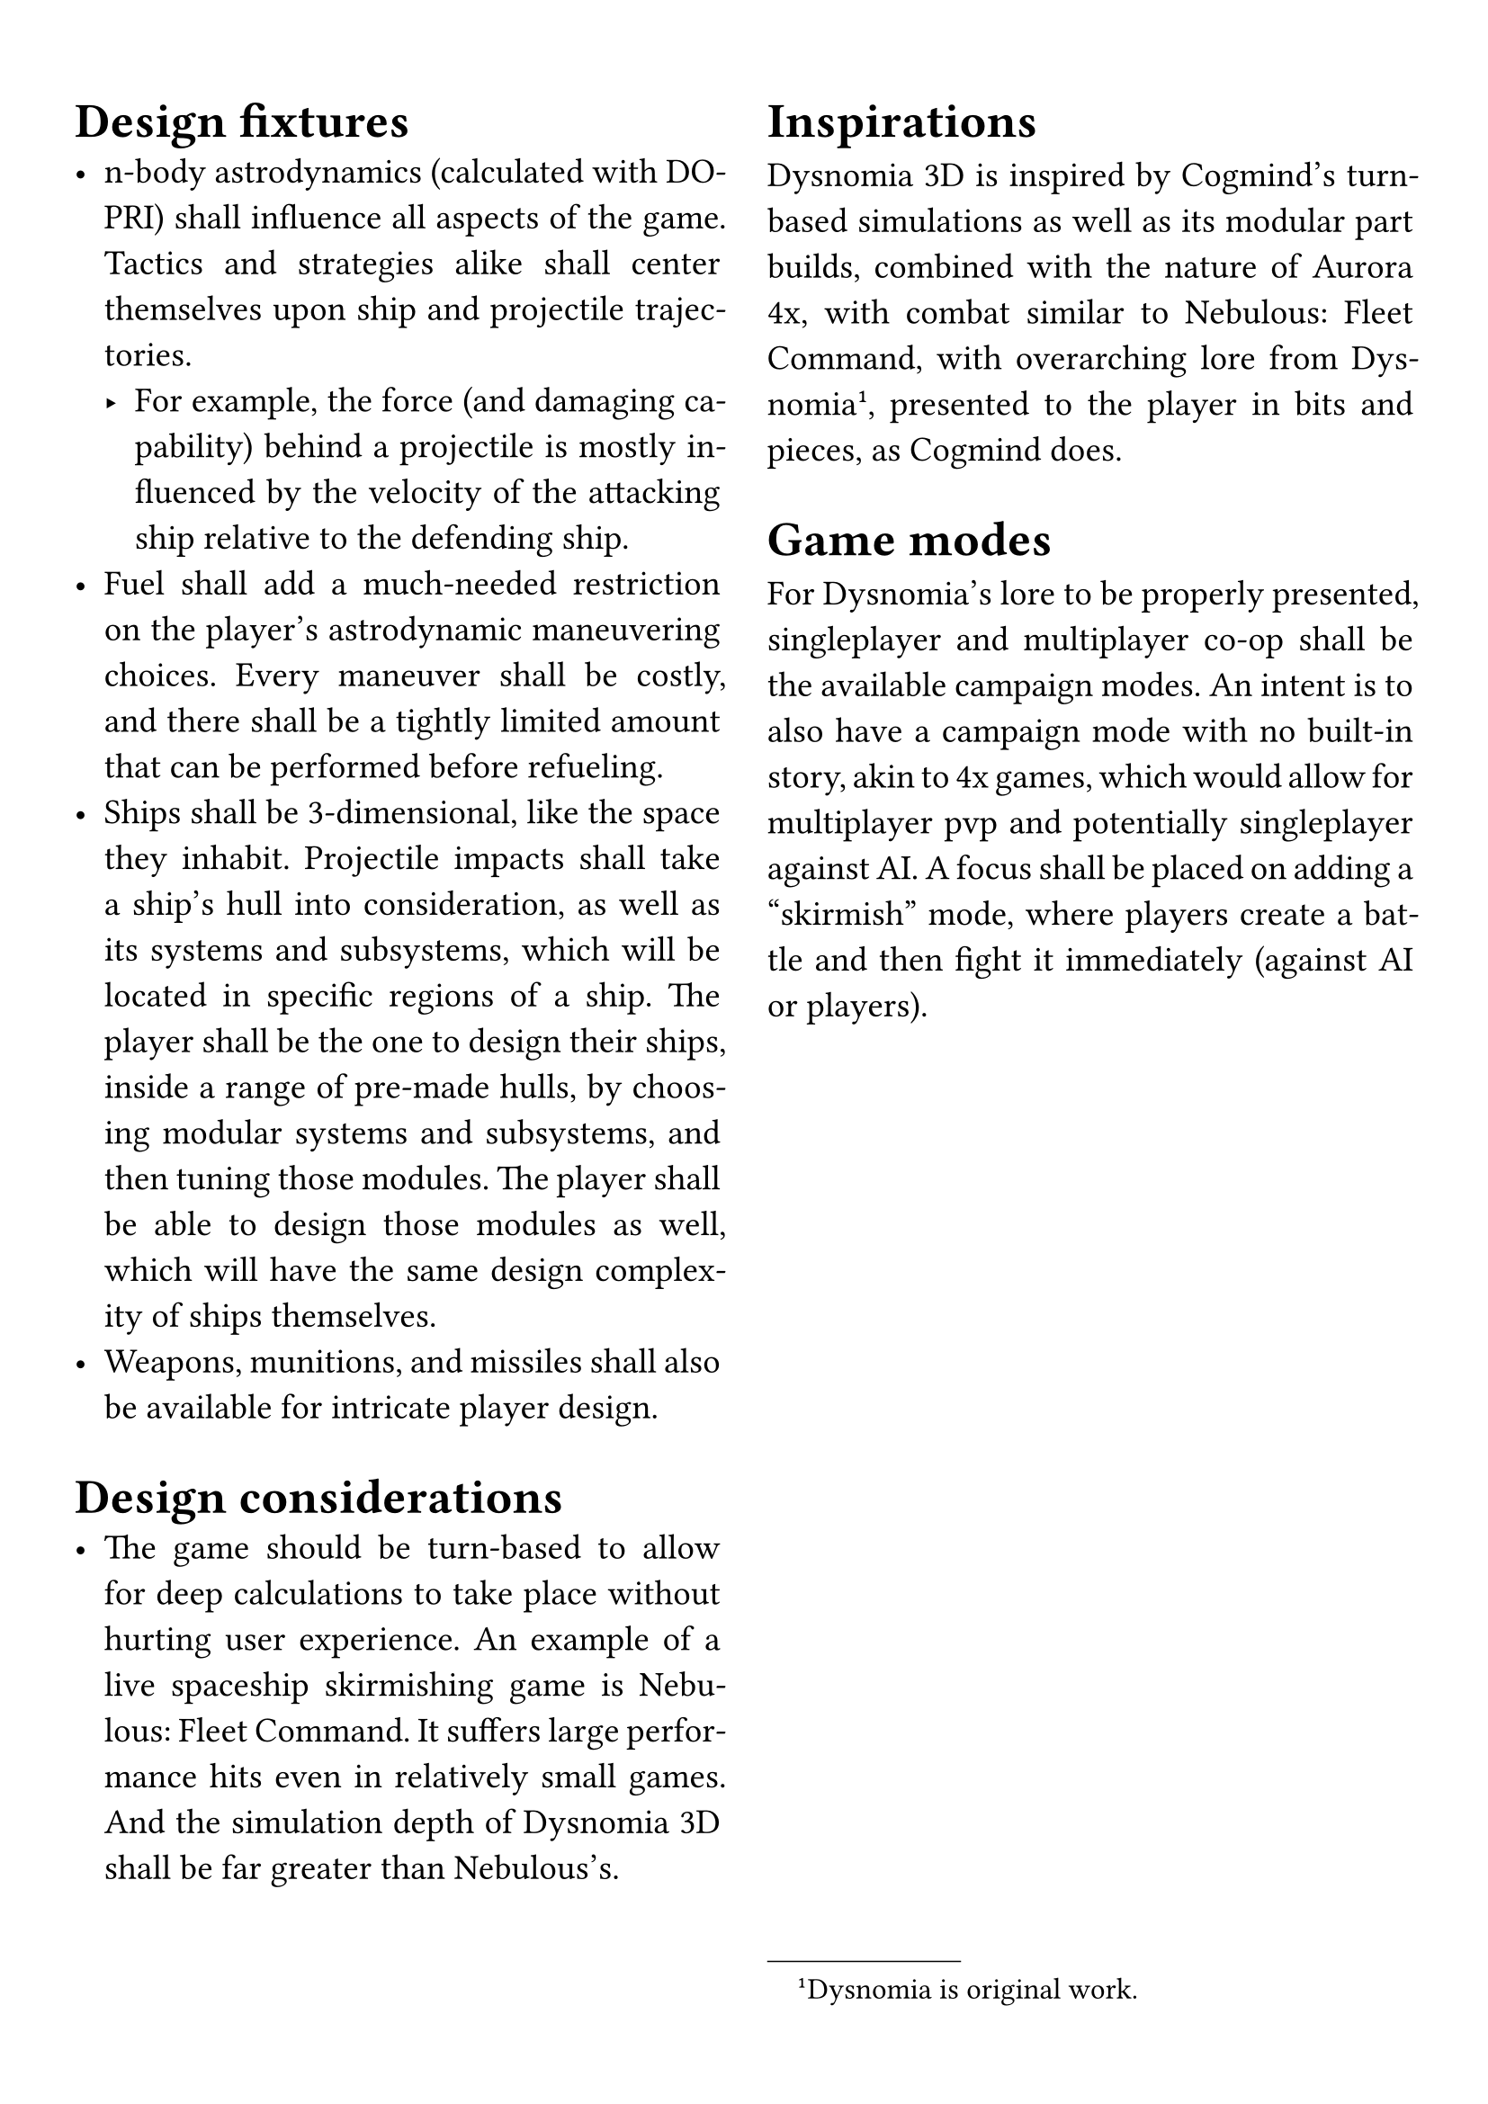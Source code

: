 #set par(justify: true)
#set text(size: 14pt)
#set page(paper: "a4", margin: 5%)

#columns(2, gutter: 3.5%)[
= Design fixtures
- n-body astrodynamics (calculated with DOPRI) shall influence all aspects of the game. Tactics and strategies alike shall center themselves upon ship and projectile trajectories.
  - For example, the force (and damaging capability) behind a projectile is mostly influenced by the velocity of the attacking ship relative to the defending ship.
- Fuel shall add a much-needed restriction on the player's astrodynamic maneuvering choices. Every maneuver shall be costly, and there shall be a tightly limited amount that can be performed before refueling.
- Ships shall be 3-dimensional, like the space they inhabit. Projectile impacts shall take a ship's hull into consideration, as well as its systems and subsystems, which will be located in specific regions of a ship. The player shall be the one to design their ships, inside a range of pre-made hulls, by choosing modular systems and subsystems, and then tuning those modules. The player shall be able to design those modules as well, which will have the same design complexity of ships themselves.
- Weapons, munitions, and missiles shall also be available for intricate player design.

= Design considerations
- The game should be turn-based to allow for deep calculations to take place without hurting user experience. An example of a live spaceship skirmishing game is Nebulous: Fleet Command. It suffers large performance hits even in relatively small games. And the simulation depth of Dysnomia 3D shall be far greater than Nebulous's.

= Inspirations
Dysnomia 3D is inspired by Cogmind's turn-based simulations as well as its modular part builds, combined with the nature of Aurora 4x, with combat similar to Nebulous: Fleet Command, with overarching lore from Dysnomia#footnote[Dysnomia is original work.], presented to the player in bits and pieces, as Cogmind does.

= Game modes
For Dysnomia's lore to be properly presented, singleplayer and multiplayer co-op shall be the available campaign modes. An intent is to also have a campaign mode with no built-in story, akin to 4x games, which would allow for multiplayer pvp and potentially singleplayer against AI. A focus shall be placed on adding a "skirmish" mode, where players create a battle and then fight it immediately (against AI or players).
]

